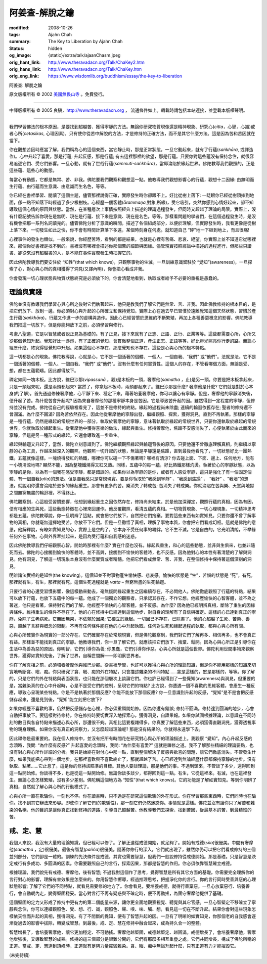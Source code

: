 阿姜查-解脫之鑰
===============

:modified: 2008-10-26
:tags: Ajahn Chah
:summary: The Key to Liberation
          by
          Ajahn Chah
:status: hidden
:og_image: {static}/extra/talk/ajaan\ Cha\ sm.jpeg
:orig_hant_link: http://www.theravadacn.org/Talk/ChaKey2.htm
:orig_hans_link: http://www.theravadacn.org/Talk/ChaKey.htm
:orig_eng_link: https://www.wisdomlib.org/buddhism/essay/the-key-to-liberation


.. role:: small
   :class: is-size-7


.. raw:: html

   <div class="columns">
     <div class="column has-background-grey-lighter is-two-thirds">

.. raw:: html

   <div class="container has-text-centered">

.. container:: title is-2

   阿姜查: 解脫之鑰

.. raw:: html

     [英譯]美國無畏山寺
     <br>
     [中譯]良稹
     <br>
     <strong>
       The Key to Liberation——by Ajahn Chah
       <br>
       Translated from Thai by the Sangha of Abhayagiri Monastery
     </strong>
   </div>

.. raw:: html

   </div>
   <div class="column has-background-light">

原文版權所有 © 2002 `美國無畏山寺 <https://www.abhayagiri.org/>`_ 。免費發行。

----

中譯版權所有 © 2005 良稹，http://www.theravadacn.org ， 流通條件如上。轉載時請包括本站連接，並登載本版權聲明。

.. raw:: html

   </div>
   </div>

----

我們學習佛法的根本原因，是要找到超越苦、獲得寧靜的方法。無論你研究物質現像還是精神現象、研究心(*citta*，心智，心識)或者心所(*cetasikas*, 心理因素)，只有使你從苦中解脫的方法，才是修持的正確方法，而不是其它什麼方法。這是因為苦和苦因就在當下。

你在觀想苦因時應當了解，我們稱為心的這個東西，當它靜止時，那是正常狀態。一旦它動起來，就有了行蘊(*saṅkhāra*, 或譯造作)。心中升起了喜愛，那是行蘊; 升起反感，那是行蘊; 有去這裡那裡的欲望，那是行蘊。只要你對這些蘊沒有保持念住，就很容易追逐它們、受它們影響。一旦心動，就有了世俗行蘊(*sammuti-saṅkhāra*)，當即淪陷於緣起世界。佛陀教導我們觀照的，正是這些蘊、這些心的動態。

每當心有動態，它都是無常、苦、非我。佛陀要我們觀察和觀想這一點。他教導我們觀想影響心的行蘊，觀想十二因緣: 由無明而生行蘊、由行蘊而生意識、由意識而生名色，等等。

你已經在書裡學習、閱讀了這個主題，儘管那裡說得正確，實際發生時你卻跟不上。好比從樹上落下: 一眨眼你已經從樹頂摔到地面，卻一點不知落下時經過了多少根樹枝。心經歷一個客體(*ārammaṇa*,對象,所緣)，受它吸引，突然你感到心情好起來，卻不知導致這個心情的原因與狀態。當然，在某種層次上事情按照經典上描述的理論過程發生，但同時又超越了理論的局限。實際上，沒有什麼記號告訴你現在是無明、現在是行蘊、接下來是意識、現在是名色，等等。那樣看問題的學者們，在這個過程發生時，是沒有機會把那一系列名詞讀完的。儘管佛陀分析了意識的瞬間，描述了各個組成部分，以便於理解，但實際發生時，我看更像是從樹上落下來。一切發生如此之快，你不會有時間計算落下多遠，某個時刻身在何處。就知道自己 “砰”地一下砸到地上，而且很痛!

心裡事件的發生也類似。一般來說，你經歷苦時，看到的都是結果，也就是心裡有苦痛、悲哀、絕望。你實際上並不知道它從哪裡來，那個你從書裡是找不到的。書裡沒有哪裡會描述你那個苦的細節與因緣。儘管現實按照經論中描述的過程進行，但那些只讀書、卻從來沒有超越書的人，是不能在事件實際發生時把握它的。

因此佛陀教導我們要安住於 “知性”(that which knows)，只觀察事物的生滅。一旦訓練意識留駐於 “覺知”(awareness)，一旦探索了心，對心與心所的真相獲得了洞見(又譯內明)，你會把心看成非我。

你會發現一切心理狀態與物質狀態終究是必須放下的，你會清楚地看到，執取或者給予不必要的重視是愚蠢的。


理論與實踐
++++++++++

佛陀並沒有教導我們學習心與心所之後對它們執著起來，他只是教我們了解它們是無常、苦、非我。因此佛教修持的根本目的，是把它們放下、放到一邊。你必須對心與升起的心所確立和保持覺知。實際上心在過去早已習慣於遠離覺知這個天然狀態，習慣於產生行蘊(*saṅkhāra*)，行蘊又作進一步的虛構與造作。因此心已經習慣於思維的不斷繁殖，再加上各種善惡概念的影響。佛陀教導我們把這一切放下，但是你能夠放下之前，必須學習與修行。

考慮八聖道，它是以智慧或者說正見為基礎的。有了正見，接下來就有了正志、正語、正行、正業等等。這些都需要心所，心所又從那個覺知升起。覺知好比一盞燈，有了正確的覺知，會貫徹整個正道，產生正志、正語等等，好比燈光照亮你行走的路。無論心經歷什麼，終究得從覺知中升起。如果這個心不存在，那麼覺知也不存在。這些是心與心所的根本特點。

這一切都是心的現象。佛陀教導說，心就是心，它不是一個活著的個體、一個人、一個自我、“我們” 或“他們”。法就是法，它不是一個活著的個體、一個人、一個自我、“我們” 或“他們”。沒有什麼有任何實質性。這個人的存在，不管看哪個方面，無論是受、想，都在五蘊範疇。因此都得放下。

禪定如同一塊木板。比方說，維巴沙那(*vipassanā* ，觀)是木板的一頭，奢摩他(*samatha* ，止)是另一頭。你要是把木板拿起來，只是一頭起來呢，還是兩頭都起來? 當然了，你拿起木板時，兩頭都起來了。維巴沙那是什麼? 奢摩他是什麼? 它們就是對於心本身(的了解)。首先通過修練奢摩他，心平靜下來、穩定下來。藉著培養奢摩他，你可以讓心有寧靜。但是，奢摩他的寧靜消失後，便升起了苦。為什麼苦會升起呢? 因為來自奢摩他的那種寧靜本身是苦因。它是導致苦升起的因。雖然得到一定程度的寧靜，但修持並沒有完成。佛陀從自己的經驗裡看見了，這並不是修持的終點。緣起的過程尚未除盡; 連續的輪迴依舊存在; 聖者的修持還不曾圓滿。為什麼不圓滿? 因為苦依然存在。因此他從奢摩他的寧靜出發，繼續觀照、探索，獲得洞見，直到不再執著。那樣的寧靜是一種行蘊，仍然是緣起的常規世界的一部分。執取於奢摩他的寧靜，意味著執取於緣起的常規世界，只要你還執取於緣起的常規世界，你就執取於緣起重生。從奢摩他中獲得喜樂的做法，緣起與重生。修持奢摩他，焦躁不安感消失了，心便執著於由此而來的寧靜，但這是另一種形式的緣起。它還會導致進一步重生。

緣起與輪迴又升起了，當然，佛陀立刻意識到了。佛陀繼續觀照緣起與輪迴背後的原因。只要他還不曾徹底理解真相，則繼續以寧靜的心為工具，作越來越深入的觀照。他觀照一切升起的狀態，無論是平靜還是焦躁，直到最後他看見了，一切狀態好比一團熱鐵。五蘊就像這樣。一塊燒得發紅的熱鐵，哪裡你可以碰一下不傷著嗎? 哪裡有清涼? 你去碰上面、下面、邊上、任何地方，能有一小塊清涼地嗎? 顯然不能，因為整塊鐵燒得又紅又熱。同樣，五蘊中的每一蘊，好比熱鐵那樣灼燙。執著於心的寧靜狀態，以為寧靜的是你，以為有一個我在感受寧靜，都是錯誤的。如果你以為寧靜的是你，或者有人感受寧靜，這只是強化了有一個固定個體、有一個自我(*atta*)的想法。但是自我感只是常規現實。要是你執取於“我感到寧靜” 、“我感到焦躁” 、 “我好” 、“我壞”的想法，就說明你還會淪陷於更多的緣起重生。那會有更多的苦。樂消失了轉成苦; 苦消失了轉成樂。你就淪陷在苦與樂、天堂與地獄之間無窮無盡的輪迴裡，不得終止。

佛陀觀察到，心這般受習慣影響，他想到緣起重生之因依然存在，修持尚未結束。於是他加深禪定，觀照行蘊的真相，因為有因，便有相應的生與死，這些動態特徵在心裡來回運作。他反覆觀照，看清五蘊的真相。一切物質現象、一切心理現象、一切精神思考都是五蘊。佛陀教導說，你一旦明辨了這點，就會把它們放下，自然把它們捨棄。要對這些東西有如實知見。只要你還不曾了解事物的真相，你就毫無選擇地受苦。你放不下它們。但是一旦徹悟了真相，理解了事物本質，你會把它們看成幻相。這就是佛陀的意思，他解釋說，有瞭如實知見的心，實際上是空的了，它本身不受任何事的羈絆。它不生不滅。它是自由的。它光明清朗，不攀緣任何外在事物。心與外界牽扯起來，是因為受行蘊和自我感的迷惑。

因此佛陀教導我們仔細觀察心智。開始時那裡有什麼? 實在什麼也沒有。緣起與重生，和心的這些動態，並非與生俱來，也並非隨死而去。佛陀的心接觸到愉快的客體時，並不高興，接觸到不愉快的客體時，也不反感。因為他對心的本性有著清楚的了解與洞見。他有洞見，了解這一切現象本身沒有什麼實質或者精髓。他把它們看成無常、苦、非我，在整個修持中保持著這個深刻的洞見。

明辨諸法實相的是知性(the knowing)。這個知並不對事物產生愉快感、悲哀感。愉快的狀態是 “生”，苦惱的狀態是 “死”。有死，那裡就有生，有生，那裡就有死。這個生死過程就是 *vatta* – 無窮無盡的生死輪迴。

只要行者的心還受習慣影響，像這樣動來動去，毫無疑問緣起重生之因繼續存在，不必問他人。佛陀徹底觀照了行蘊的特點，結果可以放下行蘊，也放下五蘊中的每一蘊。他成了一個獨立的觀察者，只承認其存在，不作它想。他經歷愉快的心智客體，並不為之著迷，他只是看著，保持對它們的了解。他經歷不愉快的心智客體，並不反感。為什麼? 因為他已經明辨真相，斷除了重生的因緣與條件。維持重生的條件不存在了。他的心在修持中已經達到這個地步，對自身的理解有了自信與確定。這樣的心已達到真正的寧靜，免除了生老病死。它無因無果，不依賴於因果; 它獨立於緣起。一切因已不存在，已除盡了。他的心超越了生死、苦樂、善惡，超越了言辭與概念的限制。不再有任何條件能在他的心中升起執取。任何對生死和緣起過程的執取，都與心與心所有關。

心與心所確實作為現實的一部分存在。它們確實存在於常規現實，但是佛陀觀察到，我們對它們了解再多、相信再多，也不會真正有益。那樣並不能找到真正的寧靜。他教導我們，你一旦了解它們，就應該把它們放下、捨棄、鬆開。因為心與心所正是引導你在生活中為善為惡的原因。你明智，它們引導你為善; 你愚蠢，它們引導你作惡。心與心所就是這個世界。佛陀利用世間事物來觀察世界，獲得如實知見後，了解了世界，自稱世間解——即明察世界者。

你在了解真相之前，必須培養奢摩他與維巴沙那。從書裡學習，也許可以獲得心與心所的理論知識，但是你不能用那樣的知識來切實地斬斷貪、瞋、痴。你只研究了貪、瞋、痴的外在特點，只會描述雜染的不同特點……貪是這樣的，怒是那樣的，等等。你了解的，只是它們的外在特點與表面狀態，也只能在那個層次上談論它們。你也許已經得到了一些覺知(awareness)與洞見，但重要的是，當雜染真的在心中升起時，心是不是受它們的控制，呈現它們的特點? 比方說，你遭遇一個不喜歡的思維客體，會產生一種反應，導致心呈現某些特點。你是不是執著於那個反應? 你能不能放下那個反應? 你一旦意識到升起的反感，“覺知”是不是會把反感儲存起來，還是見到後，“覺知”能立刻把它放下?

如果你經歷不喜歡的事，仍然把反感儲存在心裡，你必須重頭開始修。因為你還有錯誤; 修持不圓滿。修持達到圓滿的地步，心會自動把事放下。要這樣對待修持。你在修持時要切實深入地探索心，獲得洞見，自證果報。如果你試圖根據理論，以意識在不同時刻的數目與各自特點來描述心與心所，那還很不夠。真相比這要複雜得多。你真要了解這些東西，必須獲得直觀洞見，獲得透視事物的親身理解。如果你沒有真正的洞察力，又怎麼超越理論呢? 那是沒有結果的。你就得永遠學下去。

因此禪修是最重要的。我在個人修持中，並沒有把所有時間花在研究對心與心所的理論描述上。我觀察 “覺知”。內心升起反感的念頭時，我問: “為什麼有反感?” 升起喜愛的念頭時，我問: “為什麼有喜愛?” 這就是禪修之道。我不了解那些精細的理論要點，也沒有對心與心所作詳細的分析。我只是始終在對付心中那一點，直到整個解決了反感與欲喜的問題，讓它們徹底消失。不管發生什麼，如果我能把心帶到一個地步，在那裡喜歡與不喜歡終止了，那就超越了苦。心已經達到無論經歷什麼都保持寧靜的地步。沒有執取、粘著……它止息了。這是你的修持該瞄準的目標。其他人要談理論，那是他們的事。不過到頭來，不管談了多少，還得回到這一點開始修。你談得不多，也是從這一點開始修。無論你談多談少，都得回到這一點。有生，它從這裡來。有滅，也在這裡發生。無論心念怎樣繁殖，沒有多少差別。佛陀稱這個地方為 “知性”(that which knows)。它的功能是了解如實知見。等到你明辨了真相，自然就了解心與心所的行動模式了。

心與心所一直在欺騙你，一刻也不停。你在讀書時，只不過是在研究這個欺騙的外在形式。你在學習那些東西時，它們同時也在騙你。找不到其它辦法來形容。即使你了解它們(的欺騙性)，那一刻它們仍然迷惑你。事情就是這樣。佛陀並沒有讓你只了解苦和雜染的名稱，他的目的是讓你真正找到修持的道路，引導自己超越苦。他教導我們去探索，找到苦因，從最基本的苦，到最精細的苦。


戒、定、慧
++++++++++

我個人來說，我沒有大量的理論知識，但已經可以修了。了解正道從戒德開始，就足夠了。開始有戒德(*sīla*)很優美。中間有奢摩他(*samatha* ，定)很優美。最後有智慧(*pañña*)很優美。隨著你修行的深入，它們就出現了，雖然你仍可以把它們看成修持的三個並列部分，它們卻是一體的。訓練的先決條件是戒德，其實也需要智慧，但我們一般說修持從戒德開始。那是基礎。只是智慧是決定戒行有多成功、多圓滿的因素。你需要觀照自己的言行，探索因果，那都是智慧的作用。你必須依靠智慧確立戒德。

根據理論，我們說先有戒德、奢摩他，後有智慧; 不過我對這個作了思考，覺得智慧是所有其它方面的基礎。你需要完全理解你的言行對心的影響，理解有害效果是怎麼來的。你用智慧作嚮導，經過推理思考，把握淨化你的言行。你的言行同時受善與惡的心理狀態影響; 了解了它們的不同特點，就看見需要修的地方了。你會看見，要培養戒德，就得行善棄惡。一旦心放棄惡行、培養善行，會自動朝內走，變得堅固穩妥。當心對言行不再有疑惑與不確定時，便不再動搖，為固守奢摩他提供了基礎。

這個堅固的定力又形成了修持中更有力的第二個能量來源，讓你更全面地觀察視覺、聽覺與其它官感。一旦心智堅定不移確立了寧靜與念住，你可以連續觀照色、受、想、行、識，觀照色、聲、嗅、味、觸、想，看見這一切在不斷升起。結果你會對這些現象怎樣依天性而升起的真相，獲得洞見。有了不間斷的覺知，便有了智慧升起的因。一旦有了明晰的如實知見，你那個老的自我感會逐漸從過去的影響中拔除，轉變成智慧。到最後，戒、定、慧在修持中融合起來，成為持久合一的整體。

智慧增長了，會培養奢摩他，讓它更加穩定、不可動搖。奢摩他越堅固，戒德越堅定、越圓滿。戒德增長了，會培養奢摩他，奢摩他增強後，又導致智慧的成熟。修持的這三個部分是很難分開的，它們有那麼多相互重疊之處。它們共同增長，構成了佛陀所稱的正道。當戒、定、慧達到頂峰時，正道就有足夠力量摧毀雜染。貪、瞋、痴中無論升起什麼，只有正道有力才能摧毀它。

(未完待續)
